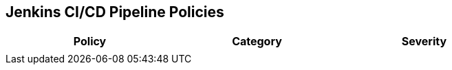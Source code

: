 == Jenkins CI/CD Pipeline Policies

[width=85%]
[cols="1,1,1"]
|===
|Policy|Category|Severity

| 
|  
| 





|===

